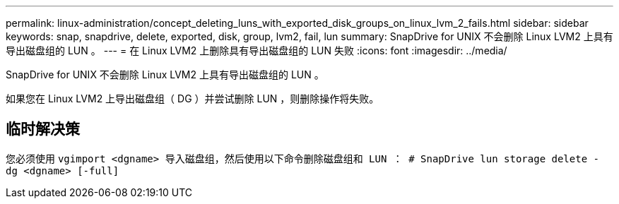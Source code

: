 ---
permalink: linux-administration/concept_deleting_luns_with_exported_disk_groups_on_linux_lvm_2_fails.html 
sidebar: sidebar 
keywords: snap, snapdrive, delete, exported, disk, group, lvm2, fail, lun 
summary: SnapDrive for UNIX 不会删除 Linux LVM2 上具有导出磁盘组的 LUN 。 
---
= 在 Linux LVM2 上删除具有导出磁盘组的 LUN 失败
:icons: font
:imagesdir: ../media/


[role="lead"]
SnapDrive for UNIX 不会删除 Linux LVM2 上具有导出磁盘组的 LUN 。

如果您在 Linux LVM2 上导出磁盘组（ DG ）并尝试删除 LUN ，则删除操作将失败。



== 临时解决策

您必须使用 `vgimport <dgname> 导入磁盘组，然后使用以下命令删除磁盘组和 LUN ： # SnapDrive lun storage delete - dg <dgname> [-full]`

